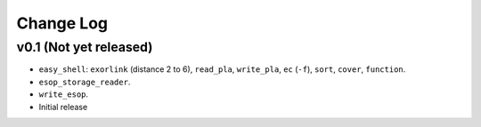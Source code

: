 Change Log
==========

v0.1 (Not yet released)
-----------------------

* ``easy_shell``: ``exorlink`` (distance 2 to 6), ``read_pla``, ``write_pla``, ``ec`` (``-f``), ``sort``, ``cover``, ``function``.
* ``esop_storage_reader``.
* ``write_esop``.

* Initial release

